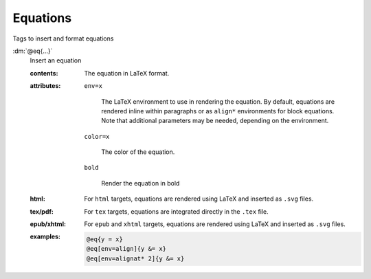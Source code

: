 .. role:: dm(code)
   :language: dm

.. _language-tags-eq:

Equations
=========

Tags to insert and format equations

.. _tags-eq:

.. rst-class:: dl-parameter

:dm:`@eq{...}`
   Insert an equation

   .. index::
      single: tags; @eq

   :contents:

      The equation in LaTeX format.
      
   :attributes:

      ``env=x``

         The LaTeX environment to use in rendering the equation.  By
         default, equations are rendered inline within paragraphs or as
         ``align*`` environments for block equations. Note that additional
         parameters may be needed, depending on the environment.

      ``color=x``

         The color of the equation.

      ``bold``

         Render the equation in bold

   :html: For ``html`` targets, equations are rendered using LaTeX and
          inserted as ``.svg`` files.

   :tex/pdf: For ``tex`` targets, equations are integrated directly in the
             ``.tex`` file.

   :epub/xhtml: For ``epub`` and ``xhtml`` targets, equations are rendered
                using LaTeX and inserted as ``.svg`` files.

   :examples:

      .. code-block:: dm

         @eq{y = x}
         @eq[env=align]{y &= x}
         @eq[env=alignat* 2]{y &= x}
